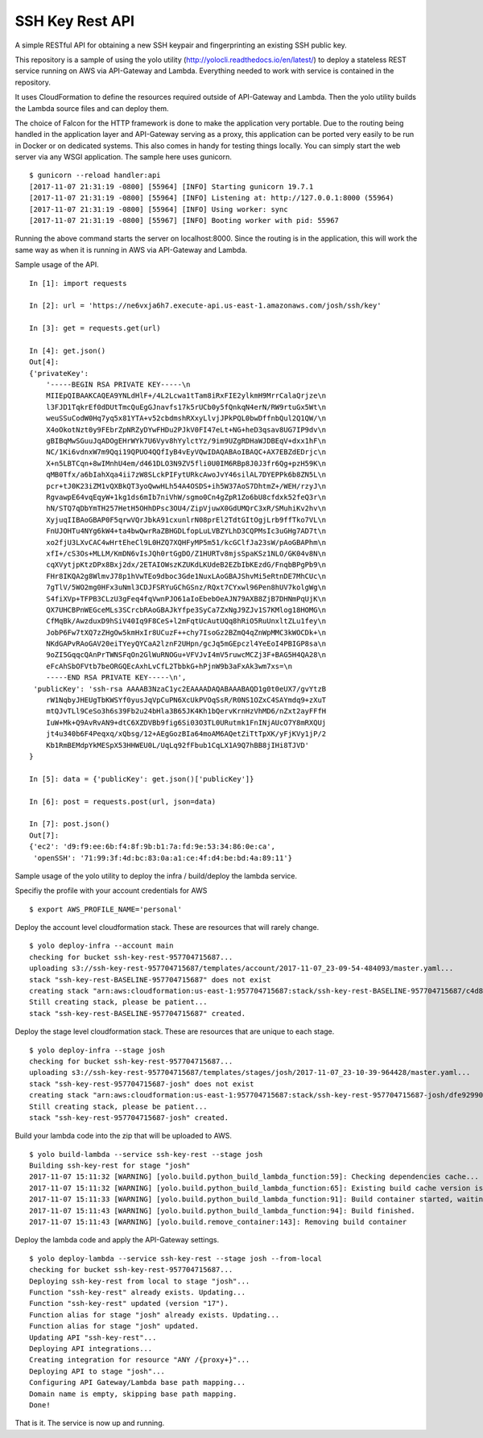SSH Key Rest API
================
.. image:: https://travis-ci.org/josh-paul/ssh_key_rest.svg?branch=master
    :target: https://travis-ci.org/josh-paul/ssh_key_rest

.. image:: https://api.codeclimate.com/v1/badges/85faf1df776c781f83f6/maintainability
   :target: https://codeclimate.com/github/josh-paul/ssh_key_rest/maintainability
   :alt: Maintainability

.. image:: https://codecov.io/gh/josh-paul/ssh_key_rest/branch/master/graph/badge.svg
  :target: https://codecov.io/gh/josh-paul/ssh_key_rest

A simple RESTful API for obtaining a new SSH keypair and fingerprinting an existing SSH public key.

This repository is a sample of using the yolo utility (http://yolocli.readthedocs.io/en/latest/) to 
deploy a stateless REST service running on AWS via API-Gateway and Lambda. Everything needed to 
work with service is contained in the repository.

It uses CloudFormation to define the resources required outside of API-Gateway and Lambda. Then 
the yolo utility builds the Lambda source files and can deploy them.

The choice of Falcon for the HTTP framework is done to make the application very portable. Due to
the routing being handled in the application layer and API-Gateway serving as a proxy, this
application can be ported very easily to be run in Docker or on dedicated systems. This also comes
in handy for testing things locally. You can simply start the web server via any WSGI application.
The sample here uses gunicorn.
::

    $ gunicorn --reload handler:api
    [2017-11-07 21:31:19 -0800] [55964] [INFO] Starting gunicorn 19.7.1
    [2017-11-07 21:31:19 -0800] [55964] [INFO] Listening at: http://127.0.0.1:8000 (55964)
    [2017-11-07 21:31:19 -0800] [55964] [INFO] Using worker: sync
    [2017-11-07 21:31:19 -0800] [55967] [INFO] Booting worker with pid: 55967

Running the above command starts the server on localhost:8000. Since the routing is in the
application, this will work the same way as when it is running in AWS via API-Gateway and Lambda.

Sample usage of the API.
::

    In [1]: import requests

    In [2]: url = 'https://ne6vxja6h7.execute-api.us-east-1.amazonaws.com/josh/ssh/key'

    In [3]: get = requests.get(url)

    In [4]: get.json()
    Out[4]:
    {'privateKey': 
        '-----BEGIN RSA PRIVATE KEY-----\n
        MIIEpQIBAAKCAQEA9YNLdHlF+/4L2Lcwa1tTam8iRxFIE2ylkmH9MrrCalaQrjze\n
        l3FJD1TqkrEf0dDUtTmcQuEgGJnavfs17k5rUCb0y5fQnkqN4erN/RW9rtuGx5Wt\n
        weuSSuCodW0Hq7yq5x81YTA+v52cbdmshRXxyLlvjJPkPQL0bwDffnbQul2Q1QW/\n
        X4oOkotNzt0y9FEbrZpNRZyDYwFHDu2PJkV0FI47eLt+NG+heD3qsav8UG7IP9dv\n
        gBIBqMwSGuuJqADOgEHrWYk7U6Vyv8hYylctYz/9im9UZgRDHaWJDBEqV+dxx1hF\n
        NC/1Ki6vdnxW7m9Qqi19QPUO4QQfIyB4vEyVQwIDAQABAoIBAQC+AX7EBZdEDrjc\n
        X+n5LBTCqn+8wIMnhU4em/d461DLO3N9ZV5fli0U0IM6RBp8J0J3fr6Qg+pzH59K\n
        qMB0Tfx/a6bIahXqa4ii7zW8SLckPIFytURkcAwoJvY46silAL7DYEPPk6b8ZN5L\n
        pcr+tJ0K23iZM1vQXBkQT3yoQwwHLh54A4OSDS+ih5W37AoS7DhtmZ+/WEH/rzyJ\n
        RgvawpE64vqEqyW+1kg1ds6mIb7niVhW/sgmo0Cn4gZpR1Zo6bU8cfdxk52feQ3r\n
        hN/STQ7qDbYmTH257HetH5OHhDPsc3OU4/ZipVjuwX0GdUMQrC3xR/SMuhiKv2hv\n
        XyjuqIIBAoGBAP0F5qrwVQrJbkA91cxunlrN08prEl2TdtGItOgjLrb9ffTko7VL\n
        FnUJOHTu4NYg6kW4+ta4bwQwrRaZBHGDLfopLuLVBZYLhD3CQPMsIc3uGHg7AD7t\n
        xo2fjU3LXvCAC4wHrtEheCl9L0HZQ7XQHFyMP5m51/kcGClfJa23sW/pAoGBAPhm\n
        xfI+/cS3Os+MLLM/KmDN6vIsJQh0rtGgDO/Z1HURTv8mjsSpaKSz1NLO/GK04v8N\n
        cqXVytjpKtzDPx8Bxj2dx/2ETAIOWszKZUKdLKUdeB2EZbIbKEzdG/FnqbBPgPb9\n
        FHr8IKQA2g8WlmvJ78p1hVwTEo9dboc3Gde1NuxLAoGBAJShvMi5eRtnDE7MhCUc\n
        7gTlV/5WO2mg0HFx3uNml3CDJFSRYuGChGSnz/RQxt7CYxwl96Pen8hUV7kolgWg\n
        S4fiXVp+TFPB3CLzU3gFeq4fqVwnPJO61aIoEbebOeAJN79AXB8ZjB7DHNmPqUjK\n
        QX7UHCBPnWEGceMLs3SCrcbRAoGBAJkYfpe3SyCa7ZxNgJ9ZJv1S7KMlog18HOMG\n
        CfMqBk/AwzduxD9hSiV40Iq9F8CeS+l2mFqtUcAutUQq8hRiO5RuUnxltZLu1fey\n
        JobP6Fw7tXQ7zZHgOw5kmHxIr8UCuzF++chy7IsoGz2BZmQ4qZnWpMMC3kWOCDk+\n
        NKdGAPvRAoGAV20eiTYeyQYCaA2lznF2UHpn/gcJq5mGEpczl4YeEoI4PBIGP8sa\n
        9oZI5GqqcQAnPrTWNSFqOn2GlWuRNOGu+VFVJvI4mV5ruwcMCZj3F+BAG5H4QA28\n
        eFcAhSbOFVtb7beORGQEcAxhLvCfL2TbbkG+hPjnW9b3aFxAk3wm7xs=\n
        -----END RSA PRIVATE KEY-----\n',
     'publicKey': 'ssh-rsa AAAAB3NzaC1yc2EAAAADAQABAAABAQD1g0t0eUX7/gvYtzB
        rW1NqbyJHEUgTbKWSYf0yusJqVpCuPN6XcUkPVOqSsR/R0NS1OZxC4SAYmdq9+zXuT
        mtQJvTLl9CeSo3h6s39Fb2u24bHla3B65JK4Kh1bQervKrnHzVhMD6/nZxt2ayFFfH
        IuW+Mk+Q9AvRvAN9+dtC6XZDVBb9fig6Si03O3TL0URutmk1FnINjAUcO7Y8mRXQUj
        jt4u340b6F4Peqxq/xQbsg/12+AEgGozBIa64moAM6AQetZiTtTpXK/yFjKVy1jP/2
        Kb1RmBEMdpYkMESpX53HHWEU0L/UqLq92fFbub1CqLX1A9Q7hBB8jIHi8TJVD'
    }

    In [5]: data = {'publicKey': get.json()['publicKey']}

    In [6]: post = requests.post(url, json=data)

    In [7]: post.json()
    Out[7]:
    {'ec2': 'd9:f9:ee:6b:f4:8f:9b:b1:7a:fd:9e:53:34:86:0e:ca',
     'openSSH': '71:99:3f:4d:bc:83:0a:a1:ce:4f:d4:be:bd:4a:89:11'}

Sample usage of the yolo utility to deploy the infra / build/deploy the lambda service.

Specifiy the profile with your account credentials for AWS
::

    $ export AWS_PROFILE_NAME='personal'

Deploy the account level cloudformation stack. These are resources that will rarely change.
::

    $ yolo deploy-infra --account main
    checking for bucket ssh-key-rest-957704715687...
    uploading s3://ssh-key-rest-957704715687/templates/account/2017-11-07_23-09-54-484093/master.yaml...
    stack "ssh-key-rest-BASELINE-957704715687" does not exist
    creating stack "arn:aws:cloudformation:us-east-1:957704715687:stack/ssh-key-rest-BASELINE-957704715687/c4d8c1b0-c410-11e7-8095-50d5cd24fac6"...
    Still creating stack, please be patient...
    stack "ssh-key-rest-BASELINE-957704715687" created.

Deploy the stage level cloudformation stack.  These are resources that are unique to each stage.
::

    $ yolo deploy-infra --stage josh
    checking for bucket ssh-key-rest-957704715687...
    uploading s3://ssh-key-rest-957704715687/templates/stages/josh/2017-11-07_23-10-39-964428/master.yaml...
    stack "ssh-key-rest-957704715687-josh" does not exist
    creating stack "arn:aws:cloudformation:us-east-1:957704715687:stack/ssh-key-rest-957704715687-josh/dfe92990-c410-11e7-9814-500c286014fd"...
    Still creating stack, please be patient...
    stack "ssh-key-rest-957704715687-josh" created.

Build your lambda code into the zip that will be uploaded to AWS.
::

    $ yolo build-lambda --service ssh-key-rest --stage josh
    Building ssh-key-rest for stage "josh"
    2017-11-07 15:11:32 [WARNING] [yolo.build.python_build_lambda_function:59]: Checking dependencies cache...
    2017-11-07 15:11:32 [WARNING] [yolo.build.python_build_lambda_function:65]: Existing build cache version is c24cb50b103ba1142cece949a20ac9cbf18a7f85
    2017-11-07 15:11:33 [WARNING] [yolo.build.python_build_lambda_function:91]: Build container started, waiting for completion (ID: 2e314b0879)
    2017-11-07 15:11:43 [WARNING] [yolo.build.python_build_lambda_function:94]: Build finished.
    2017-11-07 15:11:43 [WARNING] [yolo.build.remove_container:143]: Removing build container

Deploy the lambda code and apply the API-Gateway settings.
::

    $ yolo deploy-lambda --service ssh-key-rest --stage josh --from-local
    checking for bucket ssh-key-rest-957704715687...
    Deploying ssh-key-rest from local to stage "josh"...
    Function "ssh-key-rest" already exists. Updating...
    Function "ssh-key-rest" updated (version "17").
    Function alias for stage "josh" already exists. Updating...
    Function alias for stage "josh" updated.
    Updating API "ssh-key-rest"...
    Deploying API integrations...
    Creating integration for resource "ANY /{proxy+}"...
    Deploying API to stage "josh"...
    Configuring API Gateway/Lambda base path mapping...
    Domain name is empty, skipping base path mapping.
    Done!

That is it. The service is now up and running.